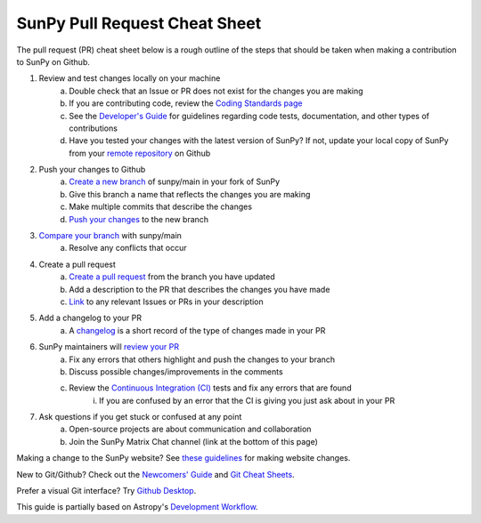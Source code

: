 .. _cheatsheet:

******************************
SunPy Pull Request Cheat Sheet
******************************

The pull request (PR) cheat sheet below is a rough outline of the steps that should be taken when making a contribution to SunPy on Github.

1. Review and test changes locally on your machine
    a. Double check that an Issue or PR does not exist for the changes you are making
    b. If you are contributing code, review the `Coding Standards page <https://docs.sunpy.org/en/latest/dev_guide/contents/code_standards.html>`_
    c. See the `Developer's Guide <https://docs.sunpy.org/en/latest/dev_guide/index.html>`_ for guidelines regarding code tests, documentation, and other types of contributions
    d. Have you tested your changes with the latest version of SunPy? If not, update your local copy of SunPy from your `remote repository <https://docs.github.com/en/get-started/using-git/getting-changes-from-a-remote-repository>`_ on Github
2. Push your changes to Github
    a. `Create a new branch <https://docs.github.com/en/pull-requests/collaborating-with-pull-requests/proposing-changes-to-your-work-with-pull-requests/creating-and-deleting-branches-within-your-repository>`_ of sunpy/main in your fork of SunPy
    b. Give this branch a name that reflects the changes you are making
    c. Make multiple commits that describe the changes
    d. `Push your changes <https://docs.github.com/en/get-started/using-git/pushing-commits-to-a-remote-repository>`_ to the new branch
3. `Compare your branch <https://docs.github.com/en/pull-requests/committing-changes-to-your-project/viewing-and-comparing-commits/comparing-commits>`_ with sunpy/main
    a. Resolve any conflicts that occur
4. Create a pull request
    a. `Create a pull request <https://docs.github.com/en/get-started/quickstart/hello-world#opening-a-pull-request>`_ from the branch you have updated
    b. Add a description to the PR that describes the changes you have made
    c. `Link <https://docs.github.com/en/get-started/writing-on-github/working-with-advanced-formatting/autolinked-references-and-urls>`_ to any relevant Issues or PRs in your description
5. Add a changelog to your PR
    a. A `changelog <https://github.com/sunpy/sunpy/tree/main/changelog#changelog>`_ is a short record of the type of changes made in your PR
6. SunPy maintainers will `review your PR <https://docs.sunpy.org/en/latest/dev_guide/contents/pr_review_procedure.html>`_
    a. Fix any errors that others highlight and push the changes to your branch
    b. Discuss possible changes/improvements in the comments
    c. Review the `Continuous Integration (CI) <https://docs.sunpy.org/en/latest/dev_guide/contents/ci_jobs.html>`_ tests and fix any errors that are found
        i. If you are confused by an error that the CI is giving you just ask about in your PR
7. Ask questions if you get stuck or confused at any point
    a. Open-source projects are about communication and collaboration
    b. Join the SunPy Matrix Chat channel (link at the bottom of this page)

Making a change to the SunPy website? See `these guidelines <https://github.com/sunpy/sunpy.org#sunpyorg-website>`_ for making website changes.

New to Git/Github? Check out the `Newcomers' Guide <https://docs.sunpy.org/en/latest/dev_guide/contents/newcomers.html>`_ and `Git Cheat Sheets <https://training.github.com/>`_.

Prefer a visual Git interface? Try `Github Desktop <https://desktop.github.com/>`_.

This guide is partially based on Astropy's `Development Workflow <https://docs.astropy.org/en/latest/development/workflow/development_workflow.html>`_.
